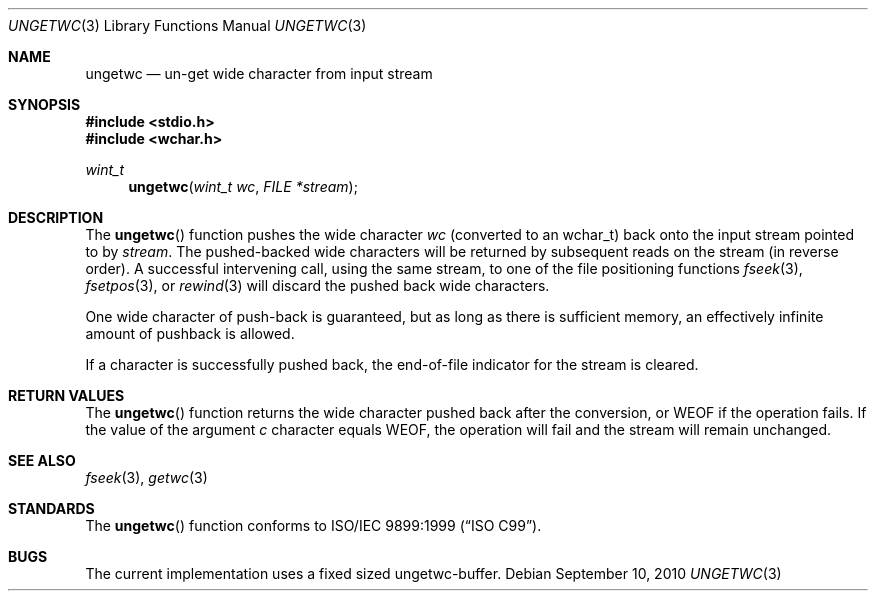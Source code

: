 .\"	$OpenBSD: ungetwc.3,v 1.4 2010/09/10 18:38:19 jmc Exp $
.\"
.\"	$NetBSD: ungetwc.3,v 1.7 2003/09/08 17:54:32 wiz Exp $
.\"
.\" Copyright (c) 1990, 1991, 1993
.\"	The Regents of the University of California.  All rights reserved.
.\"
.\" This code is derived from software contributed to Berkeley by
.\" Chris Torek and the American National Standards Committee X3,
.\" on Information Processing Systems.
.\"
.\" Redistribution and use in source and binary forms, with or without
.\" modification, are permitted provided that the following conditions
.\" are met:
.\" 1. Redistributions of source code must retain the above copyright
.\"    notice, this list of conditions and the following disclaimer.
.\" 2. Redistributions in binary form must reproduce the above copyright
.\"    notice, this list of conditions and the following disclaimer in the
.\"    documentation and/or other materials provided with the distribution.
.\" 3. Neither the name of the University nor the names of its contributors
.\"    may be used to endorse or promote products derived from this software
.\"    without specific prior written permission.
.\"
.\" THIS SOFTWARE IS PROVIDED BY THE REGENTS AND CONTRIBUTORS ``AS IS'' AND
.\" ANY EXPRESS OR IMPLIED WARRANTIES, INCLUDING, BUT NOT LIMITED TO, THE
.\" IMPLIED WARRANTIES OF MERCHANTABILITY AND FITNESS FOR A PARTICULAR PURPOSE
.\" ARE DISCLAIMED.  IN NO EVENT SHALL THE REGENTS OR CONTRIBUTORS BE LIABLE
.\" FOR ANY DIRECT, INDIRECT, INCIDENTAL, SPECIAL, EXEMPLARY, OR CONSEQUENTIAL
.\" DAMAGES (INCLUDING, BUT NOT LIMITED TO, PROCUREMENT OF SUBSTITUTE GOODS
.\" OR SERVICES; LOSS OF USE, DATA, OR PROFITS; OR BUSINESS INTERRUPTION)
.\" HOWEVER CAUSED AND ON ANY THEORY OF LIABILITY, WHETHER IN CONTRACT, STRICT
.\" LIABILITY, OR TORT (INCLUDING NEGLIGENCE OR OTHERWISE) ARISING IN ANY WAY
.\" OUT OF THE USE OF THIS SOFTWARE, EVEN IF ADVISED OF THE POSSIBILITY OF
.\" SUCH DAMAGE.
.\"
.\"     @(#)ungetc.3	8.1 (Berkeley) 6/4/93
.\"
.Dd $Mdocdate: September 10 2010 $
.Dt UNGETWC 3
.Os
.Sh NAME
.Nm ungetwc
.Nd un-get wide character from input stream
.Sh SYNOPSIS
.In stdio.h
.In wchar.h
.Ft wint_t
.Fn ungetwc "wint_t wc" "FILE *stream"
.Sh DESCRIPTION
The
.Fn ungetwc
function pushes the wide character
.Fa wc
(converted to an wchar_t)
back onto the input stream pointed to by
.Fa stream .
The pushed-backed wide characters will be returned by subsequent reads on the
stream (in reverse order).
A successful intervening call, using the same stream, to one of the file
positioning functions
.Xr fseek 3 ,
.Xr fsetpos 3 ,
or
.Xr rewind 3
will discard the pushed back wide characters.
.Pp
One wide character of push-back is guaranteed,
but as long as there is
sufficient memory, an effectively infinite amount of pushback is allowed.
.Pp
If a character is successfully pushed back,
the end-of-file indicator for the stream is cleared.
.Sh RETURN VALUES
The
.Fn ungetwc
function
returns
the wide character pushed back after the conversion, or
.Dv WEOF
if the operation fails.
If the value of the argument
.Fa c
character equals
.Dv WEOF ,
the operation will fail and the stream will remain unchanged.
.Sh SEE ALSO
.Xr fseek 3 ,
.Xr getwc 3
.Sh STANDARDS
The
.Fn ungetwc
function conforms to
.St -isoC-99 .
.Sh BUGS
The current implementation uses a fixed sized ungetwc-buffer.
